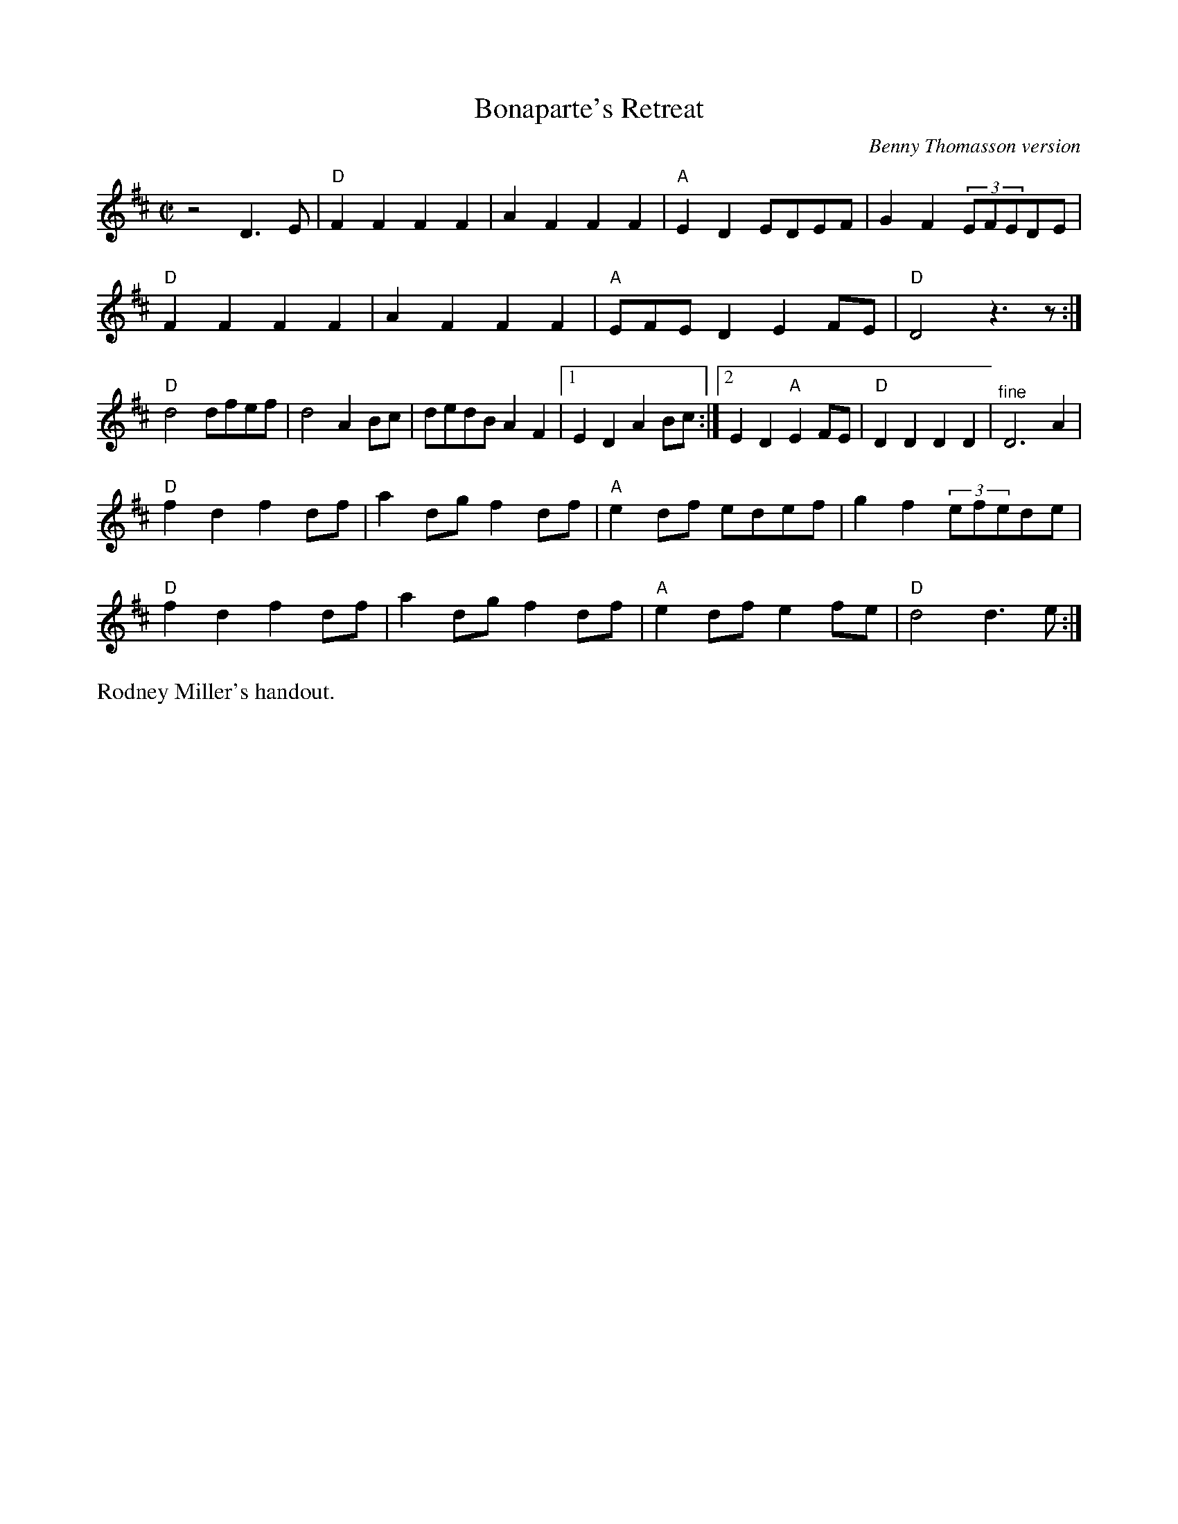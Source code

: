 X: 1
T: Bonaparte's Retreat
O: Benny Thomasson version
R: march, reel
S: Fiddle Hell Online 2021-11-07 handout for Rodney Miller workshop
Z: 2021 John Chambers <jc:trillian.mit.edu>
N: The repeat notation is ambiguous.
M: C|
L: 1/8
K: D
z4 D3E |\
"D"F2F2 F2F2 | A2F2 F2F2 | "A"E2D2 EDEF | G2F2 (3EFEDE |
"D"F2F2 F2F2 | A2F2 F2F2 | "A"EFED2 E2FE | "D"D4 z3 z :|
"D"d4 dfef | d4 A2Bc | dedB A2F2 |1 E2D2 A2Bc :|2 E2D2 "A"E2FE | "D"D2D2 D2D2 | "^fine"D6 A2 |
"D"f2d2 f2df | a2dg f2df | "A"e2df edef | g2f2 (3efede |
"D"f2d2 f2df | a2dg f2df | "A"e2df e2fe | "D"d4 d3e :|
%%text Rodney Miller's handout.
